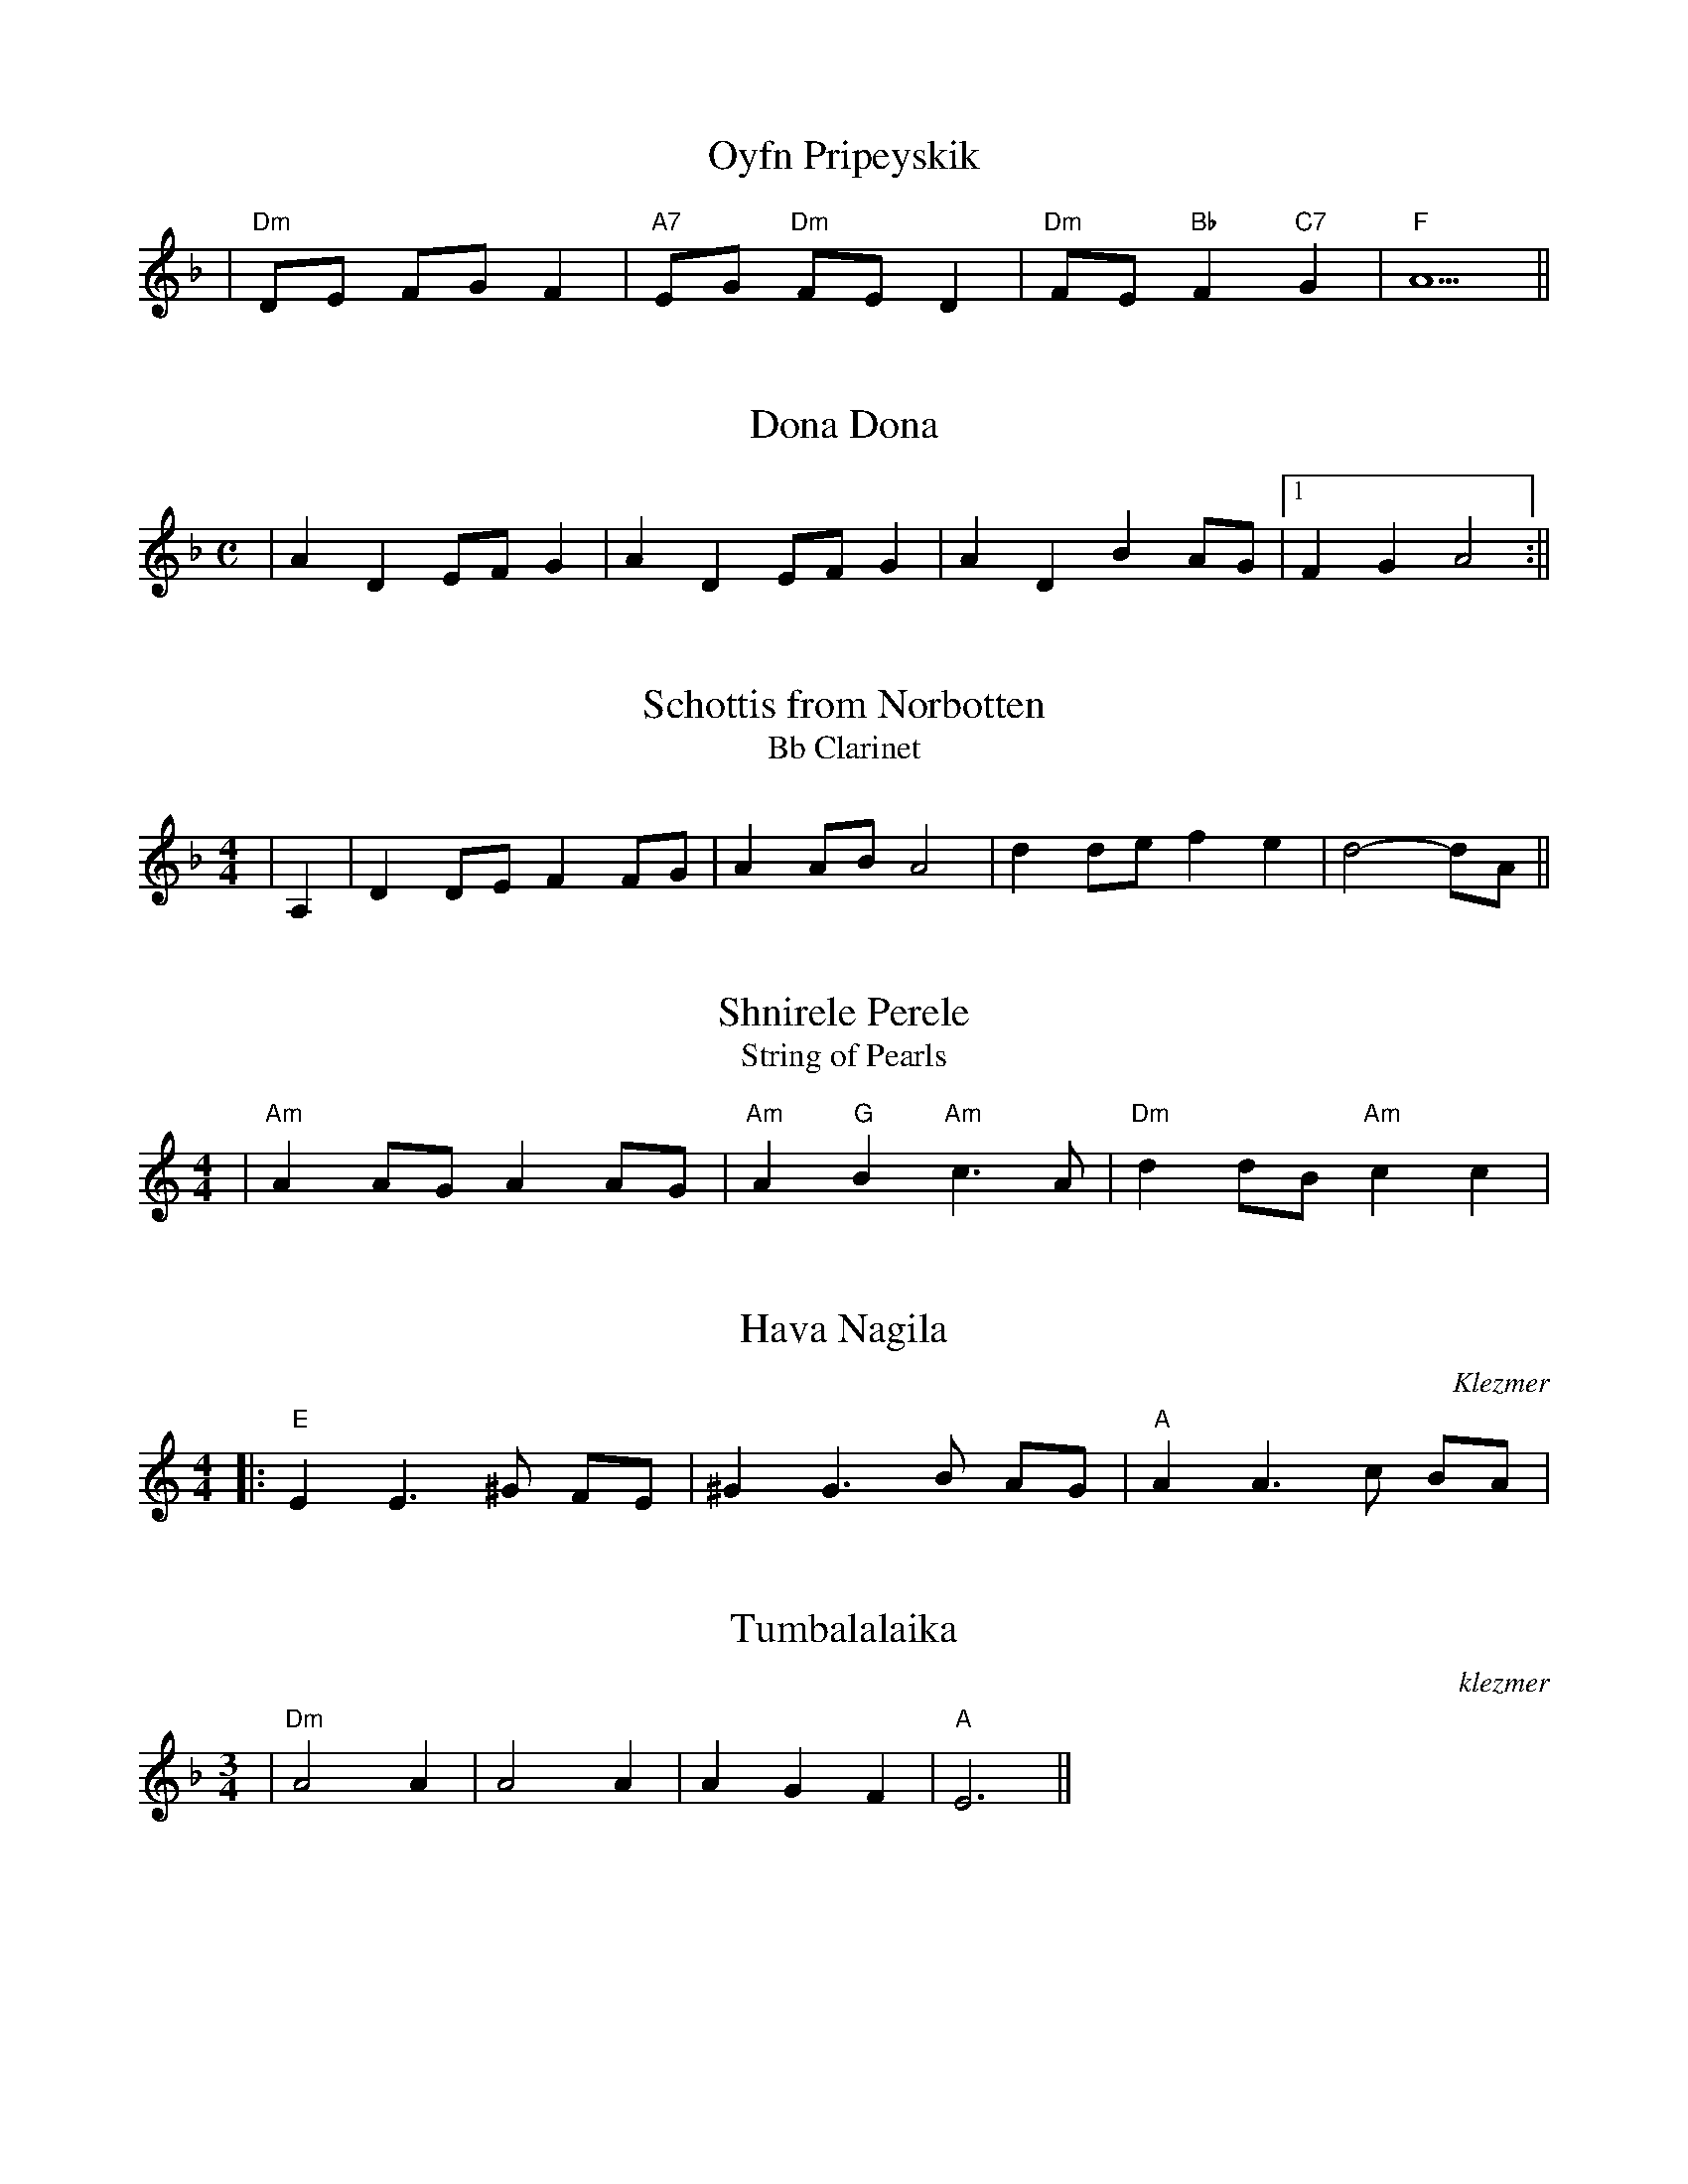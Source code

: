 X:1
T:Oyfn Pripeyskik
M:Cm
L:1/8
R:Klezmer
K:Dm
|"Dm" d,e, FG F2 | "A7" e,G "Dm" Fe, d,2 | "Dm" Fe, "Bb" F2 "C7" G2 | "F" A5 ||
X:1
T:Dona Dona
M:C
L:1/8
K:Dm
|A2 D2 EF G2|A2 D2 EF G2|A2 D2 B2 AG|[1 F2 G2 A4:||
X:1
T:Schottis from Norbotten
T:Bb Clarinet
M:4/4
K:Dm
|A,2|D2DE F2FG|A2AB A4|d2de f2e2|d4-dA||
X:1
T: Shnirele Perele
T: String of Pearls
M: 4/4
L: 1/8
K: Am
| "Am"A2 AG A2 AG | "Am"A2 "G"B2 "Am"c3 A | "Dm"d2 dB "Am"c2 c2 |
X:1
T:Hava Nagila
O:Klezmer
M:4/4
L:1/8
K:Am
|: "E"E2 E3 ^G FE | ^G2 G3 B AG | "A"A2 A3 c BA |
X:1
T:Tumbalalaika
O:klezmer
M:3/4
L:1/8
K:F
V:1
|"Dm" A4 A2 |A4 A2 |A2 G2 f,2 |"A" e,6 ||
X:1
T: Erev shel shoshanim
M: 4/4
L: 1/8
K: Am
|: "Am"a,2 a,g, a,2 c2 | "D"d6 a,2 | "Dm"d2 dc "G"d2 e2 | "Am"c6 z2 ||
X:1
T:Ale Brider
M:Gm
L:1/8
R:Klezmer
K:Gm
"Gm"D2 G2 G2 A2 | B2 B2 A2 G2 | B4 "Cm"c4 |
